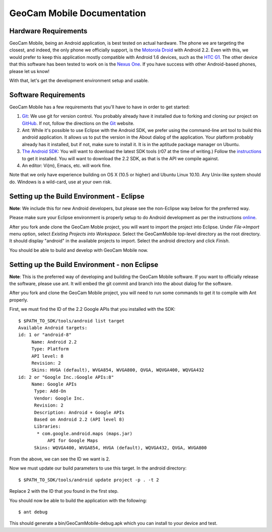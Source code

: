 GeoCam Mobile Documentation
===========================

Hardware Requirements
---------------------
GeoCam Mobile, being an Android application, is best tested on actual hardware.
The phone we are targeting the closest, and indeed, the only phone we officially
support, is the `Motorola Droid`_ with Android 2.2.  Even with this, we would
prefer to keep this application mostly compatible with Android 1.6 devices, such
as the `HTC G1`_.  The other device that this software has been tested to work on
is the `Nexus One`_.  If you have success with other Android-based phones, please
let us know!

With that, let's get the development environment setup and usable.

.. _`Motorola Droid`: http://www.motorola.com/Consumers/US-EN/Consumer-Product-and-Services/Mobile-Phones/Motorola-DROID-US-EN
.. _`HTC G1`: http://www.htc.com/www/product/g1/overview.html
.. _`Nexus One`: http://www.google.com/phone/detail/nexus-one

Software Requirements
---------------------
GeoCam Mobile has a few requirements that you'll have to have in order to get
started:

1) Git_: We use git for version control.  You probably already have it
   installed due to forking and cloning our project on GitHub_.  If not, follow
   the directions on the Git_ website.

2) Ant: While it's possible to use Eclipse with the Android SDK, we prefer
   using the command-line ant tool to build this android application.  It
   allows us to put the version in the About dialog of the application.  Your
   platform probably already has it installed, but if not, make sure to install
   it.  It is in the aptitude package manager on Ubuntu.

3) `The Android SDK`_: You will want to download the latest SDK tools (r07 at
   the time of writing.)  Follow the instructions_ to get it installed.  You
   will want to download the 2.2 SDK, as that is the API we compile against.

4) An editor: Vi(m), Emacs, etc. will work fine.

Note that we only have experience building on OS X (10.5 or higher) and Ubuntu
Linux 10.10.  Any Unix-like system should do.  Windows is a wild-card, use at
your own risk.

.. _`The Android SDK`: http://developer.android.com
.. _instructions: http://developer.android.com/sdk/installing.html

.. _Git: http://git-scm.com/
.. _GitHub: http://github.com

Setting up the Build Environment - Eclipse
------------------------------------------
**Note**: We include this for new Android developers, but please see the
non-Eclipse way below for the preferred way.

Please make sure your Eclipse environment is properly setup to do Android
development as per the instructions online_.

After you fork ande clone the GeoCam Moble project, you will want to import
the project into Eclipse.  Under *File->Import* menu option, select
*Existing Projects into Workspace*.  Select the GeoCamMobile top-level
directory as the root directory.  It should display "android" in the
available projects to import.  Select the android directory and click *Finish*.

You should be able to build and develop with GeoCam Mobile now.

.. _online: http://developer.android.com/sdk/installing.html

Setting up the Build Environment - non Eclipse
----------------------------------------------
**Note**: This is the preferred way of developing and building the GeoCam
Mobile software.  If you want to officially release the software, please
use ant.  It will embed the git commit and branch into the about dialog for 
the software.

After you fork and clone the GeoCam Mobile project, you will need to run some
commands to get it to compile with Ant properly.

First, we must find the ID of the 2.2 Google APIs that you installed with the
SDK:

::

    $ $PATH_TO_SDK/tools/android list target
    Available Android targets:
    id: 1 or "android-8"
         Name: Android 2.2
         Type: Platform
         API level: 8
         Revision: 2
         Skins: HVGA (default), WVGA854, WVGA800, QVGA, WQVGA400, WQVGA432
    id: 2 or "Google Inc.:Google APIs:8"
         Name: Google APIs
          Type: Add-On
          Vendor: Google Inc.
          Revision: 2
          Description: Android + Google APIs
          Based on Android 2.2 (API level 8)
          Libraries:
           * com.google.android.maps (maps.jar)
               API for Google Maps
          Skins: WQVGA400, WVGA854, HVGA (default), WQVGA432, QVGA, WVGA800

From the above, we can see the ID we want is 2.

Now we must update our build parameters to use this target.  In the android 
directory:

::

    $ $PATH_TO_SDK/tools/android update project -p . -t 2

Replace 2 with the ID that you found in the first step.

You should now be able to build the application with the following:

:: 

    $ ant debug

This should generate a bin/GeoCamMobile-debug.apk which you can install to your
device and test.
